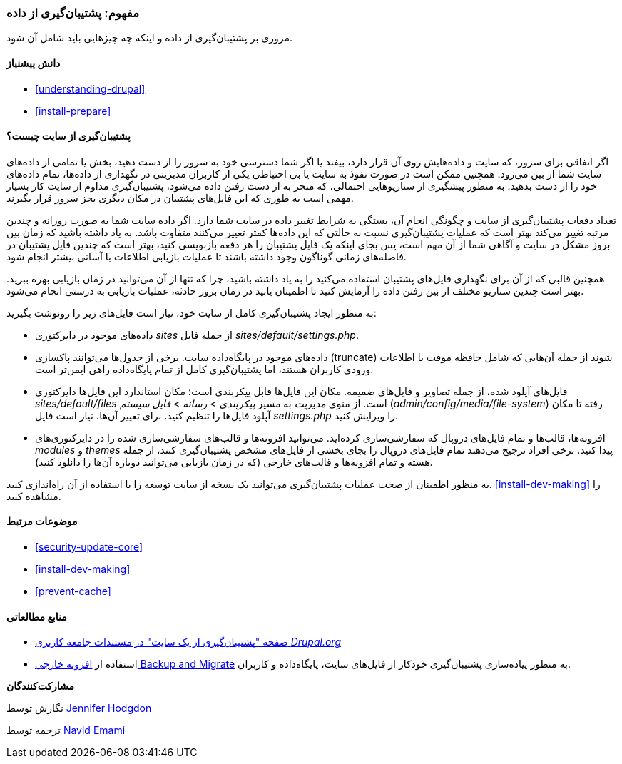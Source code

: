 [[prevent-backups]]
=== مفهوم: پشتیبان‌گیری از داده

[role="summary"]
مروری بر پشتیبان‌گیری از داده و اینکه چه چیزهایی باید شامل آن شود.

(((Backup,overview)))
(((Content,backing up)))
(((File,backing up)))
(((Database,backing up)))

==== دانش پیشنیاز

* <<understanding-drupal>>
* <<install-prepare>>

==== پشتیبان‌گیری از سایت چیست؟

اگر اتفاقی برای سرور، که سایت و داده‌هایش روی آن قرار دارد، بیفتد یا اگر شما دسترسی خود به سرور را از دست دهید، بخش یا تمامی از داده‌های سایت شما از بین می‌رود. همچنین ممکن است در صورت نفوذ به سایت یا بی احتیاطی یکی از کاربران مدیریتی در نگهداری از داده‌ها، تمام داده‌های خود را از دست بدهید. به منظور پیشگیری از سناریوهایی احتمالی، که منجر به از دست رفتن داده می‌شود، پشتیبان‌گیری مداوم از سایت کار بسیار مهمی است به طوری که این فایل‌های پشتیبان در مکان دیگری بجز سرور قرار بگیرند.

تعداد دفعات پشتیبان‌گیری از سایت و چگونگی انجام آن، بستگی به شرایط تغییر داده در سایت شما دارد. اگر داده سایت شما به صورت روزانه و چندین مرتبه تغییر می‌کند بهتر است که عملیات پشتیبان‌گیری نسبت به حالتی که این داده‌ها کمتر تغییر می‌کنند متفاوت باشد. به یاد داشته باشید که زمان بین بروز مشکل در سایت و آگاهی شما از آن مهم است، پس بجای اینکه یک فایل پشتیبان را هر دفعه بازنویسی کنید، بهتر است که چندین فایل پشتیبان در فاصله‌های زمانی گوناگون وجود داشته باشند تا عملیات بازیابی اطلاعات با آسانی بیشتر انجام شود.

همچنین قالبی که از آن برای نگهداری فایل‌های پشتیبان استفاده می‌کنید را به یاد داشته باشید، چرا که تنها از آن می‌توانید در زمان بازیابی بهره ببرید. بهتر است چندین سناریو مختلف از بین رفتن داده را آزمایش کنید تا اطمینان یابید در زمان بروز حادثه، عملیات بازیابی به درستی انجام می‌شود.

به منظور ایجاد پشتیبان‌گیری کامل از سایت خود، نیاز است فایل‌های زیر را رونوشت بگیرید:

* داده‌های موجود در دایرکتوری _sites_ از جمله فایل _sites/default/settings.php_.

* داده‌های موجود در پایگاه‌داده سایت. برخی از جدول‌ها می‌توانند پاکسازی (truncate) شوند از جمله آن‌هایی که شامل حافظه موقت یا اطلاعات ورودی کاربران هستند، اما پشتیبان‌گیری کامل از تمام پایگاه‌داده راهی ایمن‌تر است.

* فایل‌های آپلود شده، از جمله تصاویر و فایل‌های ضمیمه. مکان این فایل‌ها قابل پیکربندی است؛ مکان استاندارد این فایل‌ها دایرکتوری _sites/default/files_ است. از منوی _مدیریت_ به مسیر _پیکربندی_ > _رسانه_ > _فایل سیستم_ (_admin/config/media/file-system_) رفته تا مکان آپلود فایل‌ها را تنظیم کنید. برای تغییر آن‌ها، نیاز است فایل _settings.php_ را ویرایش کنید.

* افزونه‌ها، قالب‌ها و تمام فایل‌های دروپال که سفارشی‌سازی کرده‌اید. می‌توانید افزونه‌ها و قالب‌های سفارشی‌سازی شده را در دایرکتوری‌های _modules_ و _themes_ پیدا کنید. برخی افراد ترجیح می‌دهند تمام فایل‌های دروپال را بجای بخشی از فایل‌های مشخص پشتیبان‌گیری کنند، از جمله هسته و تمام افزونه‌ها و قالب‌های خارجی (که در زمان بازیابی می‌توانید دوباره آن‌ها را دانلود کنید).

به منظور اطمینان از صحت عملیات پشتیبان‌گیری می‌توانید یک نسخه از سایت توسعه را با استفاده از آن راه‌اندازی کنید. <<install-dev-making>> را مشاهده کنید.

==== موضوعات مرتبط

* <<security-update-core>>
* <<install-dev-making>>
* <<prevent-cache>>

==== منابع مطالعاتی

* https://www.drupal.org/docs/7/backing-up-and-migrating-a-site/backing-up-a-site[صفحه "پشتیبان‌گیری از یک سایت" در مستندات جامعه کاربری _Drupal.org_]

* استفاده از https://www.drupal.org/project/backup_migrate[افزونه خارجی Backup and Migrate] به منظور پیاده‌سازی پشتیبان‌گیری خودکار از فایل‌های سایت، پایگاه‌داده و کاربران.

*مشارکت‌کنندگان*

نگارش توسط https://www.drupal.org/u/jhodgdon[Jennifer Hodgdon]

ترجمه توسط https://www.drupal.org/u/novid[Navid Emami]
